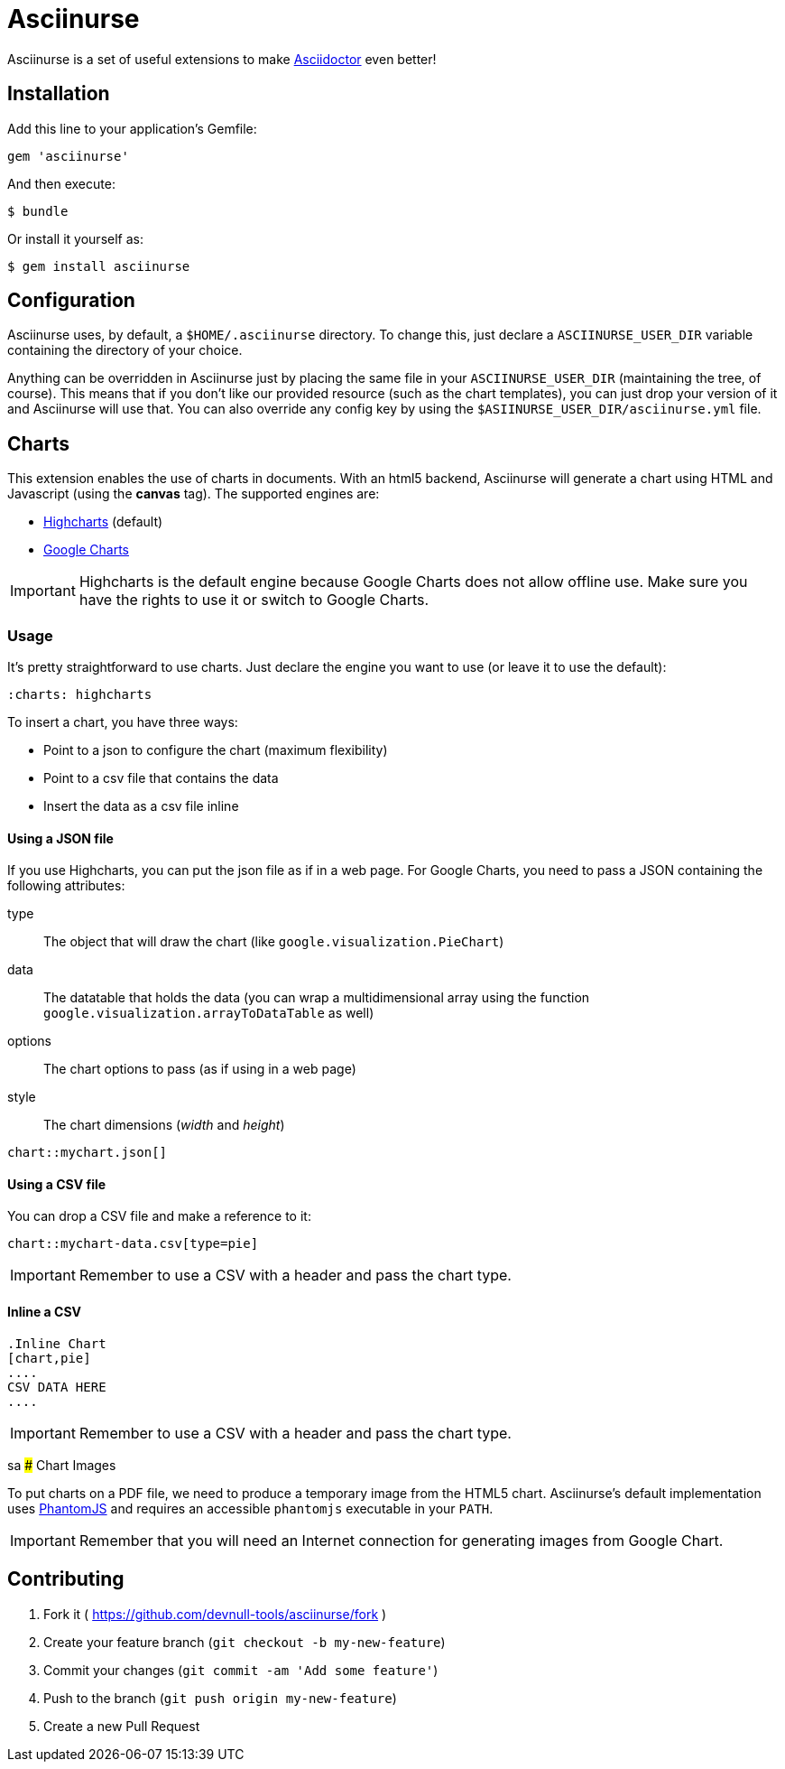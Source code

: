 # Asciinurse

Asciinurse is a set of useful extensions to make http://asciidoctor.org[Asciidoctor] even better!

## Installation

Add this line to your application's Gemfile:

[source,ruby]
----
gem 'asciinurse'
----

And then execute:

----
$ bundle
----

Or install it yourself as:

----
$ gem install asciinurse
----

## Configuration

Asciinurse uses, by default, a `$HOME/.asciinurse` directory. To change this, just declare a `ASCIINURSE_USER_DIR`
variable containing the directory of your choice.

Anything can be overridden in Asciinurse just by placing the same file in your `ASCIINURSE_USER_DIR` (maintaining the
tree, of course). This means that if you don't like our provided resource (such as the chart templates), you can just
drop your version of it and Asciinurse will use that. You can also override any config key by using the
`$ASIINURSE_USER_DIR/asciinurse.yml` file.

## Charts

This extension enables the use of charts in documents. With an html5 backend, Asciinurse will generate a chart using
HTML and Javascript (using the *canvas* tag). The supported engines are:

- http://highcharts.com[Highcharts] (default)
- https://developers.google.com/chart/[Google Charts]

[IMPORTANT]
====
Highcharts is the default engine because Google Charts does not allow offline use. Make sure you have the rights to use
it or switch to Google Charts.
====

### Usage

It's pretty straightforward to use charts. Just declare the engine you want to use (or leave it to use the default):

[source,adoc]
----
:charts: highcharts
----

To insert a chart, you have three ways:

* Point to a json to configure the chart (maximum flexibility)
* Point to a csv file that contains the data
* Insert the data as a csv file inline

#### Using a JSON file

If you use Highcharts, you can put the json file as if in a web page. For Google Charts, you need to pass a JSON
containing the following attributes:

type:: The object that will draw the chart (like `google.visualization.PieChart`)
data:: The datatable that holds the data (you can wrap a multidimensional array using the function
`google.visualization.arrayToDataTable` as well)
options:: The chart options to pass (as if using in a web page)
style:: The chart dimensions (_width_ and _height_)

[source,adoc]
----
chart::mychart.json[]
----

#### Using a CSV file

You can drop a CSV file and make a reference to it:

[source,adoc]
----
chart::mychart-data.csv[type=pie]
----

[IMPORTANT]
====
Remember to use a CSV with a header and pass the chart type.
====

#### Inline a CSV

[source,adoc]
----
.Inline Chart
[chart,pie]
....
CSV DATA HERE
....
----

[IMPORTANT]
====
Remember to use a CSV with a header and pass the chart type.
====
sa
### Chart Images

To put charts on a PDF file, we need to produce a temporary image from the HTML5 chart. Asciinurse's default
implementation uses http://phantomjs.org[PhantomJS] and requires an accessible `phantomjs` executable in your `PATH`.

[IMPORTANT]
====
Remember that you will need an Internet connection for generating images from Google Chart.
====

## Contributing

1. Fork it ( https://github.com/devnull-tools/asciinurse/fork )
2. Create your feature branch (`git checkout -b my-new-feature`)
3. Commit your changes (`git commit -am 'Add some feature'`)
4. Push to the branch (`git push origin my-new-feature`)
5. Create a new Pull Request
